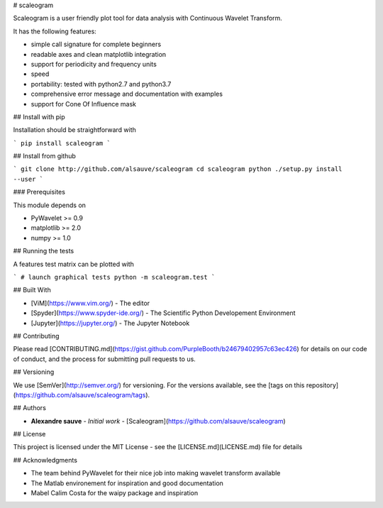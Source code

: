# scaleogram

Scaleogram is a user friendly plot tool for data analysis with 
Continuous Wavelet Transform.

It has the following features:

* simple call signature for complete beginners
* readable axes and clean matplotlib integration
* support for periodicity and frequency units
* speed
* portability: tested with python2.7 and python3.7
* comprehensive error message and documentation with examples
* support for Cone Of Influence mask


## Install with pip

Installation should be straightforward with

```
pip install scaleogram
```

## Install from github

```
git clone http://github.com/alsauve/scaleogram
cd scaleogram
python ./setup.py install --user
```

### Prerequisites

This module depends on

* PyWavelet >= 0.9
* matplotlib >= 2.0
* numpy >= 1.0


## Running the tests

A features test matrix can be plotted with

```
# launch graphical tests
python -m scaleogram.test
```

## Built With

* [ViM](https://www.vim.org/) - The editor
* [Spyder](https://www.spyder-ide.org/) - The Scientific Python Developement Environment
* [Jupyter](https://jupyter.org/) - The Jupyter Notebook

## Contributing

Please read [CONTRIBUTING.md](https://gist.github.com/PurpleBooth/b24679402957c63ec426) for details on our code of conduct, and the process for submitting pull requests to us.

## Versioning

We use [SemVer](http://semver.org/) for versioning. For the versions available, see the [tags on this repository](https://github.com/alsauve/scaleogram/tags). 

## Authors

* **Alexandre sauve** - *Initial work* - [Scaleogram](https://github.com/alsauve/scaleogram)

## License

This project is licensed under the MIT License - see the [LICENSE.md](LICENSE.md) file for details

## Acknowledgments

* The team behind PyWavelet for their nice job into making wavelet transform available
* The Matlab environement for inspiration and good documentation
* Mabel Calim Costa for the waipy package and inspiration





